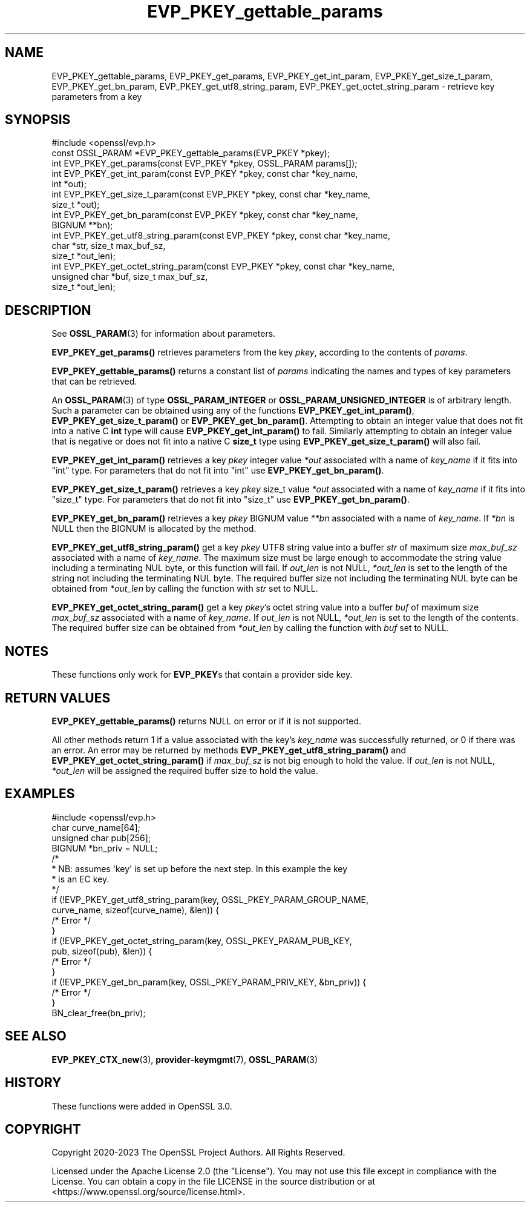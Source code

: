 .\"	$NetBSD: EVP_PKEY_gettable_params.3,v 1.4 2024/07/12 21:00:53 christos Exp $
.\"
.\" -*- mode: troff; coding: utf-8 -*-
.\" Automatically generated by Pod::Man 5.01 (Pod::Simple 3.43)
.\"
.\" Standard preamble:
.\" ========================================================================
.de Sp \" Vertical space (when we can't use .PP)
.if t .sp .5v
.if n .sp
..
.de Vb \" Begin verbatim text
.ft CW
.nf
.ne \\$1
..
.de Ve \" End verbatim text
.ft R
.fi
..
.\" \*(C` and \*(C' are quotes in nroff, nothing in troff, for use with C<>.
.ie n \{\
.    ds C` ""
.    ds C' ""
'br\}
.el\{\
.    ds C`
.    ds C'
'br\}
.\"
.\" Escape single quotes in literal strings from groff's Unicode transform.
.ie \n(.g .ds Aq \(aq
.el       .ds Aq '
.\"
.\" If the F register is >0, we'll generate index entries on stderr for
.\" titles (.TH), headers (.SH), subsections (.SS), items (.Ip), and index
.\" entries marked with X<> in POD.  Of course, you'll have to process the
.\" output yourself in some meaningful fashion.
.\"
.\" Avoid warning from groff about undefined register 'F'.
.de IX
..
.nr rF 0
.if \n(.g .if rF .nr rF 1
.if (\n(rF:(\n(.g==0)) \{\
.    if \nF \{\
.        de IX
.        tm Index:\\$1\t\\n%\t"\\$2"
..
.        if !\nF==2 \{\
.            nr % 0
.            nr F 2
.        \}
.    \}
.\}
.rr rF
.\" ========================================================================
.\"
.IX Title "EVP_PKEY_gettable_params 3"
.TH EVP_PKEY_gettable_params 3 2024-06-04 3.0.14 OpenSSL
.\" For nroff, turn off justification.  Always turn off hyphenation; it makes
.\" way too many mistakes in technical documents.
.if n .ad l
.nh
.SH NAME
EVP_PKEY_gettable_params, EVP_PKEY_get_params,
EVP_PKEY_get_int_param, EVP_PKEY_get_size_t_param,
EVP_PKEY_get_bn_param, EVP_PKEY_get_utf8_string_param,
EVP_PKEY_get_octet_string_param
\&\- retrieve key parameters from a key
.SH SYNOPSIS
.IX Header "SYNOPSIS"
.Vb 1
\& #include <openssl/evp.h>
\&
\& const OSSL_PARAM *EVP_PKEY_gettable_params(EVP_PKEY *pkey);
\& int EVP_PKEY_get_params(const EVP_PKEY *pkey, OSSL_PARAM params[]);
\& int EVP_PKEY_get_int_param(const EVP_PKEY *pkey, const char *key_name,
\&                            int *out);
\& int EVP_PKEY_get_size_t_param(const EVP_PKEY *pkey, const char *key_name,
\&                               size_t *out);
\& int EVP_PKEY_get_bn_param(const EVP_PKEY *pkey, const char *key_name,
\&                           BIGNUM **bn);
\& int EVP_PKEY_get_utf8_string_param(const EVP_PKEY *pkey, const char *key_name,
\&                                    char *str, size_t max_buf_sz,
\&                                    size_t *out_len);
\& int EVP_PKEY_get_octet_string_param(const EVP_PKEY *pkey, const char *key_name,
\&                                     unsigned char *buf, size_t max_buf_sz,
\&                                     size_t *out_len);
.Ve
.SH DESCRIPTION
.IX Header "DESCRIPTION"
See \fBOSSL_PARAM\fR\|(3) for information about parameters.
.PP
\&\fBEVP_PKEY_get_params()\fR retrieves parameters from the key \fIpkey\fR, according to
the contents of \fIparams\fR.
.PP
\&\fBEVP_PKEY_gettable_params()\fR returns a constant list of \fIparams\fR indicating
the names and types of key parameters that can be retrieved.
.PP
An \fBOSSL_PARAM\fR\|(3) of type \fBOSSL_PARAM_INTEGER\fR or
\&\fBOSSL_PARAM_UNSIGNED_INTEGER\fR is of arbitrary length. Such a parameter can be
obtained using any of the functions \fBEVP_PKEY_get_int_param()\fR,
\&\fBEVP_PKEY_get_size_t_param()\fR or \fBEVP_PKEY_get_bn_param()\fR. Attempting to
obtain an integer value that does not fit into a native C \fBint\fR type will cause
\&\fBEVP_PKEY_get_int_param()\fR to fail. Similarly attempting to obtain an integer
value that is negative or does not fit into a native C \fBsize_t\fR type using
\&\fBEVP_PKEY_get_size_t_param()\fR will also fail.
.PP
\&\fBEVP_PKEY_get_int_param()\fR retrieves a key \fIpkey\fR integer value \fI*out\fR
associated with a name of \fIkey_name\fR if it fits into \f(CW\*(C`int\*(C'\fR type. For
parameters that do not fit into \f(CW\*(C`int\*(C'\fR use \fBEVP_PKEY_get_bn_param()\fR.
.PP
\&\fBEVP_PKEY_get_size_t_param()\fR retrieves a key \fIpkey\fR size_t value \fI*out\fR
associated with a name of \fIkey_name\fR if it fits into \f(CW\*(C`size_t\*(C'\fR type. For
parameters that do not fit into \f(CW\*(C`size_t\*(C'\fR use \fBEVP_PKEY_get_bn_param()\fR.
.PP
\&\fBEVP_PKEY_get_bn_param()\fR retrieves a key \fIpkey\fR BIGNUM value \fI**bn\fR
associated with a name of \fIkey_name\fR. If \fI*bn\fR is NULL then the BIGNUM
is allocated by the method.
.PP
\&\fBEVP_PKEY_get_utf8_string_param()\fR get a key \fIpkey\fR UTF8 string value into a
buffer \fIstr\fR of maximum size \fImax_buf_sz\fR associated with a name of
\&\fIkey_name\fR.  The maximum size must be large enough to accommodate the string
value including a terminating NUL byte, or this function will fail.
If \fIout_len\fR is not NULL, \fI*out_len\fR is set to the length of the string
not including the terminating NUL byte. The required buffer size not including
the terminating NUL byte can be obtained from \fI*out_len\fR by calling the
function with \fIstr\fR set to NULL.
.PP
\&\fBEVP_PKEY_get_octet_string_param()\fR get a key \fIpkey\fR's octet string value into a
buffer \fIbuf\fR of maximum size \fImax_buf_sz\fR associated with a name of \fIkey_name\fR.
If \fIout_len\fR is not NULL, \fI*out_len\fR is set to the length of the contents.
The required buffer size can be obtained from \fI*out_len\fR by calling the
function with \fIbuf\fR set to NULL.
.SH NOTES
.IX Header "NOTES"
These functions only work for \fBEVP_PKEY\fRs that contain a provider side key.
.SH "RETURN VALUES"
.IX Header "RETURN VALUES"
\&\fBEVP_PKEY_gettable_params()\fR returns NULL on error or if it is not supported.
.PP
All other methods return 1 if a value associated with the key's \fIkey_name\fR was
successfully returned, or 0 if there was an error.
An error may be returned by methods \fBEVP_PKEY_get_utf8_string_param()\fR and
\&\fBEVP_PKEY_get_octet_string_param()\fR if \fImax_buf_sz\fR is not big enough to hold the
value.  If \fIout_len\fR is not NULL, \fI*out_len\fR will be assigned the required
buffer size to hold the value.
.SH EXAMPLES
.IX Header "EXAMPLES"
.Vb 1
\& #include <openssl/evp.h>
\&
\& char curve_name[64];
\& unsigned char pub[256];
\& BIGNUM *bn_priv = NULL;
\&
\& /*
\&  * NB: assumes \*(Aqkey\*(Aq is set up before the next step. In this example the key
\&  * is an EC key.
\&  */
\&
\& if (!EVP_PKEY_get_utf8_string_param(key, OSSL_PKEY_PARAM_GROUP_NAME,
\&                                     curve_name, sizeof(curve_name), &len)) {
\&   /* Error */
\& }
\& if (!EVP_PKEY_get_octet_string_param(key, OSSL_PKEY_PARAM_PUB_KEY,
\&                                      pub, sizeof(pub), &len)) {
\&     /* Error */
\& }
\& if (!EVP_PKEY_get_bn_param(key, OSSL_PKEY_PARAM_PRIV_KEY, &bn_priv)) {
\&     /* Error */
\& }
\&
\& BN_clear_free(bn_priv);
.Ve
.SH "SEE ALSO"
.IX Header "SEE ALSO"
\&\fBEVP_PKEY_CTX_new\fR\|(3), \fBprovider\-keymgmt\fR\|(7), \fBOSSL_PARAM\fR\|(3)
.SH HISTORY
.IX Header "HISTORY"
These functions were added in OpenSSL 3.0.
.SH COPYRIGHT
.IX Header "COPYRIGHT"
Copyright 2020\-2023 The OpenSSL Project Authors. All Rights Reserved.
.PP
Licensed under the Apache License 2.0 (the "License").  You may not use
this file except in compliance with the License.  You can obtain a copy
in the file LICENSE in the source distribution or at
<https://www.openssl.org/source/license.html>.
